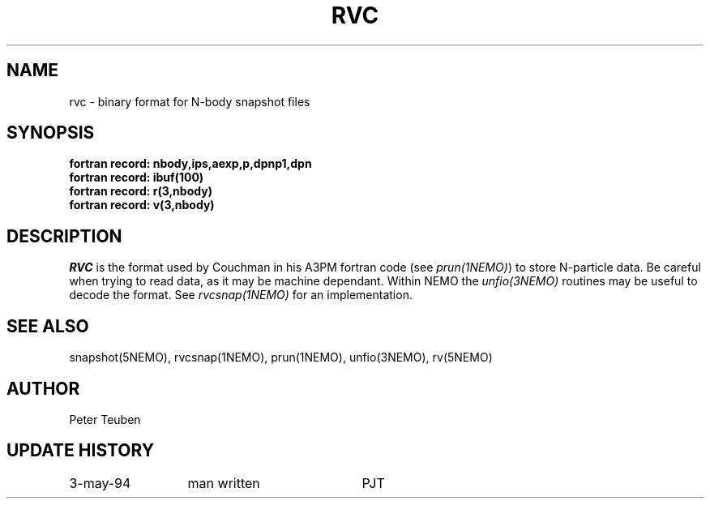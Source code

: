 .TH RVC 5NEMO "10 May 1994" 
.SH NAME
rvc \- binary format for N-body snapshot files
.SH SYNOPSIS
.nf
.B    fortran record: nbody,ips,aexp,p,dpnp1,dpn
.B    fortran record: ibuf(100)
.B    fortran record: r(3,nbody)
.B    fortran record: v(3,nbody)
.fi
.SH DESCRIPTION
\fIRVC\fP is the format used by Couchman in his A3PM fortran code 
(see \fIprun(1NEMO)\fP) to
store N-particle data. Be careful when trying to read data, as it
may be machine dependant. Within NEMO the \fPunfio(3NEMO)\fP routines
may be useful to decode the format. See \fIrvcsnap(1NEMO)\fP for
an implementation.
.SH "SEE ALSO"
snapshot(5NEMO), rvcsnap(1NEMO), prun(1NEMO), unfio(3NEMO), rv(5NEMO)
.SH AUTHOR
Peter Teuben
.SH "UPDATE HISTORY"
.nf
.ta +2.0i +2.0i
3-may-94	man written 	PJT
.fi
